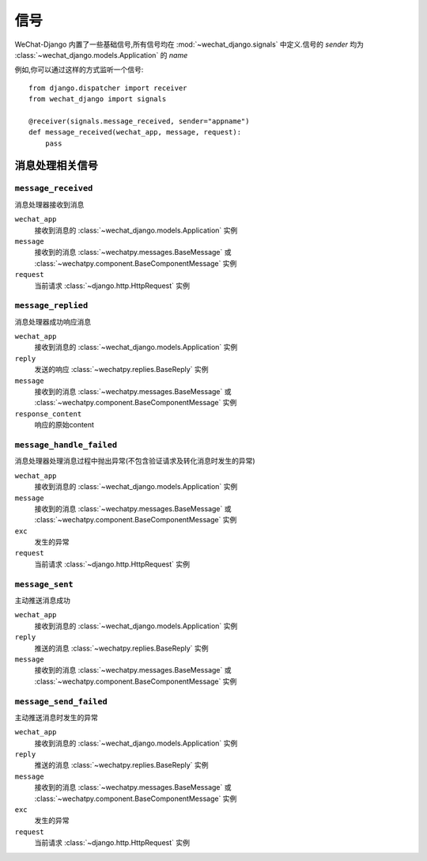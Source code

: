 =======
信号
=======

WeChat-Django 内置了一些基础信号,所有信号均在 :mod:`~wechat_django.signals` 中定义.信号的 `sender` 均为 :class:`~wechat_django.models.Application` 的 `name`

例如,你可以通过这样的方式监听一个信号::

    from django.dispatcher import receiver
    from wechat_django import signals

    @receiver(signals.message_received, sender="appname")
    def message_received(wechat_app, message, request):
        pass


消息处理相关信号
=================

``message_received``
--------------------------

.. data:: wechat_django.signals.message_received
   :module:

消息处理器接收到消息

``wechat_app``
    接收到消息的 :class:`~wechat_django.models.Application` 实例

``message``
    接收到的消息 :class:`~wechatpy.messages.BaseMessage` 或 :class:`~wechatpy.component.BaseComponentMessage` 实例

``request``
    当前请求 :class:`~django.http.HttpRequest` 实例


``message_replied``
--------------------------

.. data:: wechat_django.signals.message_replied
   :module:

消息处理器成功响应消息

``wechat_app``
    接收到消息的 :class:`~wechat_django.models.Application` 实例

``reply``
    发送的响应 :class:`~wechatpy.replies.BaseReply` 实例

``message``
    接收到的消息 :class:`~wechatpy.messages.BaseMessage` 或 :class:`~wechatpy.component.BaseComponentMessage` 实例

``response_content``
    响应的原始content


``message_handle_failed``
--------------------------

.. data:: wechat_django.signals.message_handle_failed
   :module:

消息处理器处理消息过程中抛出异常(不包含验证请求及转化消息时发生的异常)

``wechat_app``
    接收到消息的 :class:`~wechat_django.models.Application` 实例

``message``
    接收到的消息 :class:`~wechatpy.messages.BaseMessage` 或 :class:`~wechatpy.component.BaseComponentMessage` 实例

``exc``
    发生的异常

``request``
    当前请求 :class:`~django.http.HttpRequest` 实例


``message_sent``
--------------------------

.. data:: wechat_django.signals.message_sent
   :module:

主动推送消息成功

``wechat_app``
    接收到消息的 :class:`~wechat_django.models.Application` 实例

``reply``
    推送的消息 :class:`~wechatpy.replies.BaseReply` 实例

``message``
    接收到的消息 :class:`~wechatpy.messages.BaseMessage` 或 :class:`~wechatpy.component.BaseComponentMessage` 实例


``message_send_failed``
--------------------------

.. data:: wechat_django.signals.message_send_failed
   :module:

主动推送消息时发生的异常

``wechat_app``
    接收到消息的 :class:`~wechat_django.models.Application` 实例

``reply``
    推送的消息 :class:`~wechatpy.replies.BaseReply` 实例

``message``
    接收到的消息 :class:`~wechatpy.messages.BaseMessage` 或 :class:`~wechatpy.component.BaseComponentMessage` 实例

``exc``
    发生的异常

``request``
    当前请求 :class:`~django.http.HttpRequest` 实例